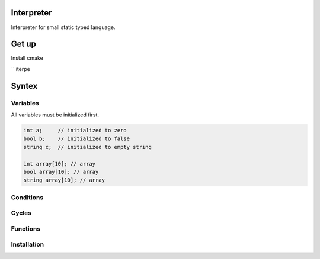 Interpreter
=======

Interpreter for small static typed language.

Get up
===============

Install cmake 

`` iterpe

Syntex
===============

Variables
------------

All variables must be initialized first.

.. code-block:: c

	int a;     // initialized to zero
	bool b;    // initialized to false
	string c;  // initialized to empty string

	int array[10]; // array 
	bool array[10]; // array
	string array[10]; // array



Conditions
------------

Cycles
------------


Functions
------------



Installation
------------